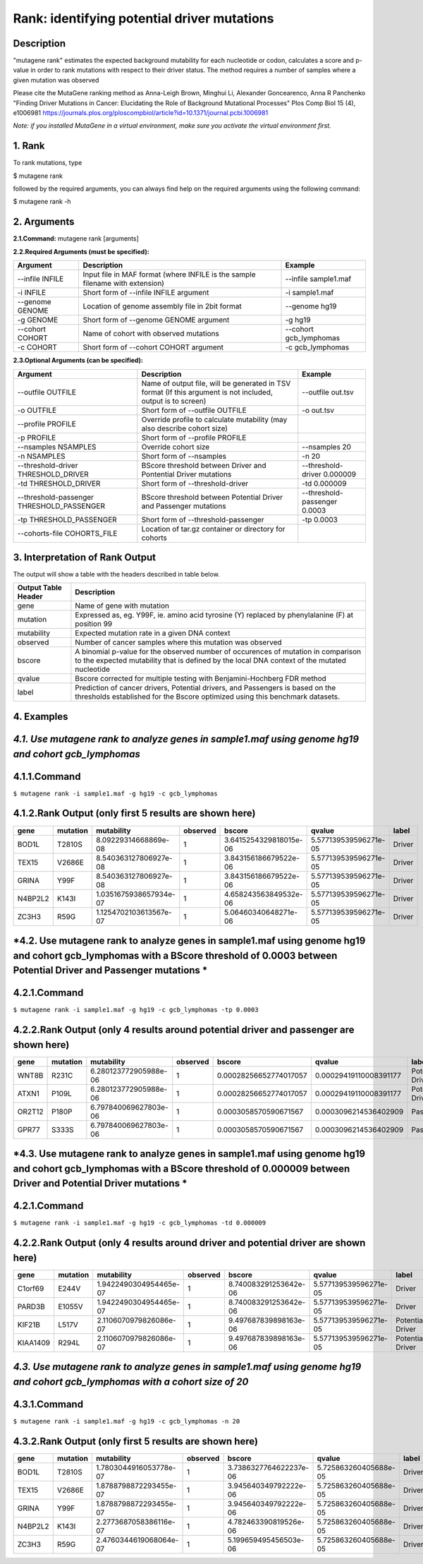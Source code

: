 =====================================================
Rank: identifying potential driver mutations
=====================================================
-----------
Description
-----------
"mutagene rank" estimates the expected background mutability for each nucleotide or codon, calculates a score and p-value in order to rank mutations with respect to their driver status. The method requires a number of samples where a given mutation was observed 

Please cite the MutaGene ranking method as 
Anna-Leigh Brown, Minghui Li, Alexander Goncearenco, Anna R Panchenko
"Finding Driver Mutations in Cancer: Elucidating the Role of Background Mutational Processes" Plos Comp Biol 15 (4), e1006981
https://journals.plos.org/ploscompbiol/article?id=10.1371/journal.pcbi.1006981

*Note: if you installed MutaGene in a virtual environment, make sure you activate the virtual environment first.*


-------------------
1. Rank 
-------------------

To rank mutations, type 

$ mutagene rank

followed by the required arguments, you can always find help on the required arguments using the following command:

$ mutagene rank -h

------------
2. Arguments
------------

**2.1.Command:** mutagene rank [arguments]

**2.2.Required Arguments (must be specified):**

=========================   ============================================================  ====================
Argument                    Description                                                   Example
=========================   ============================================================  ====================
--infile INFILE             Input file in MAF format                                       --infile sample1.maf
                            (where INFILE is the sample filename with extension)
-i INFILE                   Short form of --infile INFILE argument                         -i sample1.maf 
--genome GENOME             Location of genome assembly file in 2bit format                --genome hg19
-g GENOME                   Short form of --genome GENOME argument                         -g hg19
--cohort COHORT             Name of cohort with observed mutations                         --cohort gcb_lymphomas
-c COHORT                   Short form of --cohort COHORT argument                         -c gcb_lymphomas
=========================   ============================================================  ====================                                                                                                                                   

**2.3.Optional Arguments (can be specified):**

=========================================  =================================================  ==================================
Argument                                   Description                                        Example
=========================================  =================================================  ==================================
--outfile OUTFILE                          Name of output file, will be generated in           --outfile out.tsv
                                           TSV format  (If this argument is not included,
                                           output is to screen)   
-o OUTFILE                                 Short form of --outfile OUTFILE                     -o out.tsv
--profile PROFILE                          Override profile to calculate mutability
                                           (may also describe cohort size)
-p PROFILE                                 Short form of --profile PROFILE
--nsamples NSAMPLES                        Override cohort size                               --nsamples 20
-n NSAMPLES                                Short form of --nsamples                           -n 20
--threshold-driver THRESHOLD_DRIVER        BScore threshold between Driver and Pontential     --threshold-driver 0.000009
                                           Driver mutations
-td THRESHOLD_DRIVER                       Short form of --threshold-driver                   -td 0.000009
--threshold-passenger THRESHOLD_PASSENGER  BScore threshold between Potential Driver and      --threshold-passenger 0.0003
                                           Passenger mutations
-tp THRESHOLD_PASSENGER                    Short form of --threshold-passenger                -tp 0.0003
--cohorts-file COHORTS_FILE                Location of tar.gz container or directory 
                                           for cohorts
=========================================  =================================================  ==================================  

--------------------------------
3. Interpretation of Rank Output
--------------------------------

The output will show a table with the headers described in table below. 

===================  =======================================================================================================
Output Table Header  Description    
===================  =======================================================================================================
gene                 Name of gene with mutation
mutation             Expressed as, eg. Y99F, ie. amino acid tyrosine (Y) replaced by phenylalanine (F) at position 99  
mutability           Expected mutation rate in a given DNA context
observed             Number of cancer samples where this mutation was observed
bscore               A binomial p-value for the observed number of occurences of mutation in comparison to the expected
                     mutability that is defined by the local DNA context of the mutated nucleotide
qvalue               Bscore corrected for multiple testing with Benjamini-Hochberg FDR method
label                Prediction of cancer drivers, Potential drivers, and Passengers is based on the thresholds established
                     for the Bscore optimized using this benchmark datasets.
===================  =======================================================================================================

-----------
4. Examples
-----------

---------------------------------------------------------------------------------------------------
*4.1. Use mutagene rank to analyze genes in sample1.maf using genome hg19 and cohort gcb_lymphomas*
---------------------------------------------------------------------------------------------------

-------------
4.1.1.Command
-------------

``$ mutagene rank -i sample1.maf -g hg19 -c gcb_lymphomas``

-------------------------------------------------------
4.1.2.Rank Output (only first 5 results are shown here)
-------------------------------------------------------

========  =========  =======================  ========  =======================  =====================  ======    
gene      mutation   mutability               observed  bscore                   qvalue                 label   
========  =========  =======================  ========  =======================  =====================  ======  
BOD1L     T2810S     8.09229314668869e-08     1         3.6415254329818015e-06   5.577139539596271e-05  Driver
TEX15     V2686E     8.540363127806927e-08    1         3.843156186679522e-06    5.577139539596271e-05  Driver
GRINA     Y99F       8.540363127806927e-08    1         3.843156186679522e-06    5.577139539596271e-05  Driver
N4BP2L2   K143I      1.0351675938657934e-07   1         4.658243563849532e-06    5.577139539596271e-05  Driver
ZC3H3     R59G       1.1254702103613567e-07   1         5.06460340648271e-06     5.577139539596271e-05  Driver
========  =========  =======================  ========  =======================  =====================  ======   

------------------------------------------------------------------------------------------------------------------------------------
*4.2. Use mutagene rank to analyze genes in sample1.maf using genome hg19 and cohort gcb_lymphomas with a BScore threshold of 0.0003 between Potential Driver and Passenger mutations *
------------------------------------------------------------------------------------------------------------------------------------

-------------
4.2.1.Command
-------------

``$ mutagene rank -i sample1.maf -g hg19 -c gcb_lymphomas -tp 0.0003``

-----------------------------------------------------------------------------------
4.2.2.Rank Output (only 4 results around potential driver and passenger are shown here)
-----------------------------------------------------------------------------------

========  =========  =======================  ========  =======================  ======================  ================    
gene      mutation   mutability               observed  bscore                   qvalue                  label   
========  =========  =======================  ========  =======================  ======================  ================  
WNT8B     R231C      6.280123772905988e-06    1         0.00028256652774017057   0.00029419110008391177  Potential Driver
ATXN1     P109L      6.280123772905988e-06    1         0.00028256652774017057   0.00029419110008391177  Potential Driver
OR2T12    P180P      6.797840069627803e-06    1         0.0003058570590671567    0.0003096214536402909   Passenger
GPR77     S333S      6.797840069627803e-06    1         0.0003058570590671567    0.0003096214536402909   Passenger
========  =========  =======================  ========  =======================  ======================  ================

--------------------------------------------------------------------------------------------------------------------------------------
*4.3. Use mutagene rank to analyze genes in sample1.maf using genome hg19 and cohort gcb_lymphomas with a BScore threshold of 0.000009 between Driver and Potential Driver mutations *
--------------------------------------------------------------------------------------------------------------------------------------

-------------
4.2.1.Command
-------------

``$ mutagene rank -i sample1.maf -g hg19 -c gcb_lymphomas -td 0.000009``

-----------------------------------------------------------------------------------
4.2.2.Rank Output (only 4 results around driver and potential driver are shown here)
-----------------------------------------------------------------------------------

========  =========  =======================  ========  =======================  ======================  ================    
gene      mutation   mutability               observed  bscore                   qvalue                  label   
========  =========  =======================  ========  =======================  ======================  ================  
C1orf69   E244V      1.9422490304954465e-07   1         8.740083291253642e-06    5.577139539596271e-05   Driver
PARD3B    E1055V     1.9422490304954465e-07   1         8.740083291253642e-06    5.577139539596271e-05   Driver
KIF21B    L517V      2.1106070979826086e-07   1         9.497687839898163e-06    5.577139539596271e-05   Potential Driver
KIAA1409  R294L       2.1106070979826086e-07  1         9.497687839898163e-06    5.577139539596271e-05   Potential Driver
========  =========  =======================  ========  =======================  ======================  ================

----------------------------------------------------------------------------------------------------------------------------
*4.3. Use mutagene rank to analyze genes in sample1.maf using genome hg19 and cohort gcb_lymphomas with a cohort size of 20*
----------------------------------------------------------------------------------------------------------------------------

-------------
4.3.1.Command
-------------

``$ mutagene rank -i sample1.maf -g hg19 -c gcb_lymphomas -n 20``

-------------------------------------------------------
4.3.2.Rank Output (only first 5 results are shown here)
-------------------------------------------------------

========  =========  =======================  ========  =======================  =====================  ======    
gene      mutation   mutability               observed  bscore                   qvalue                 label   
========  =========  =======================  ========  =======================  =====================  ======  
BOD1L     T2810S     1.7803044916053778e-07   1         3.7386327764622237e-06   5.725863260405688e-05  Driver
TEX15     V2686E     1.8788798872293455e-07   1         3.945640349792222e-06    5.725863260405688e-05  Driver
GRINA     Y99F       1.8788798872293455e-07   1         3.945640349792222e-06    5.725863260405688e-05  Driver
N4BP2L2   K143I      2.2773687058386116e-07   1         4.782463390819526e-06    5.725863260405688e-05  Driver
ZC3H3     R59G       2.4760344619068064e-07   1         5.199659495456503e-06    5.725863260405688e-05  Driver
========  =========  =======================  ========  =======================  =====================  ======   
